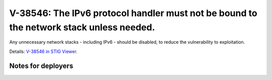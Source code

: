 V-38546: The IPv6 protocol handler must not be bound to the network stack unless needed.
----------------------------------------------------------------------------------------

Any unnecessary network stacks - including IPv6 - should be disabled, to
reduce the vulnerability to exploitation.

Details: `V-38546 in STIG Viewer`_.

.. _V-38546 in STIG Viewer: https://www.stigviewer.com/stig/red_hat_enterprise_linux_6/2015-05-26/finding/V-38546

Notes for deployers
~~~~~~~~~~~~~~~~~~~
